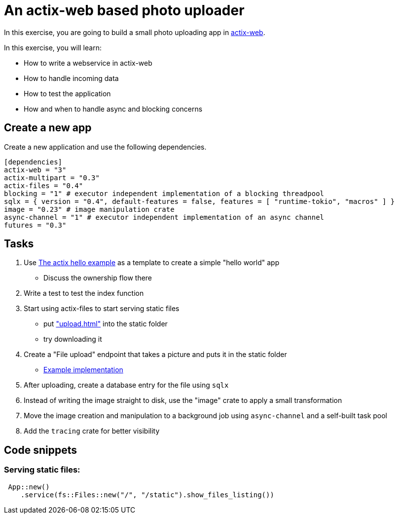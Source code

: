 # An actix-web based photo uploader

In this exercise, you are going to build a small photo uploading app in https://github.com/actix/actix-web[actix-web].

In this exercise, you will learn:

* How to write a webservice in actix-web
* How to handle incoming data
* How to test the application
* How and when to handle async and blocking concerns

## Create a new app

Create a new application and use the following dependencies.

[source,rust]
----
[dependencies]
actix-web = "3"
actix-multipart = "0.3"
actix-files = "0.4"
blocking = "1" # executor independent implementation of a blocking threadpool
sqlx = { version = "0.4", default-features = false, features = [ "runtime-tokio", "macros" ] }
image = "0.23" # image manipulation crate
async-channel = "1" # executor independent implementation of an async channel
futures = "0.3"
----

## Tasks

1. Use https://github.com/actix/examples/blob/master/hello-world/src/main.rs[The actix hello example] as a template to create a simple "hello world" app
    * Discuss the ownership flow there
2. Write a test to test the index function
3. Start using actix-files to start serving static files
    * put https://github.com/skade/actixtagram/tree/master/static["upload.html"] into the static folder
    * try downloading it
4. Create a "File upload" endpoint that takes a picture and puts it in the static folder
    * https://github.com/skade/actixtagram/blob/master/src/lib.rs#L17-L37[Example implementation]
5. After uploading, create a database entry for the file using `sqlx`
6. Instead of writing the image straight to disk, use the "image" crate to apply a small transformation
7. Move the image creation and manipulation to a background job using `async-channel` and a self-built task pool
8. Add the `tracing` crate for better visibility


## Code snippets

### Serving static files:

[source,rust]
----
 App::new()
    .service(fs::Files::new("/", "/static").show_files_listing())
----